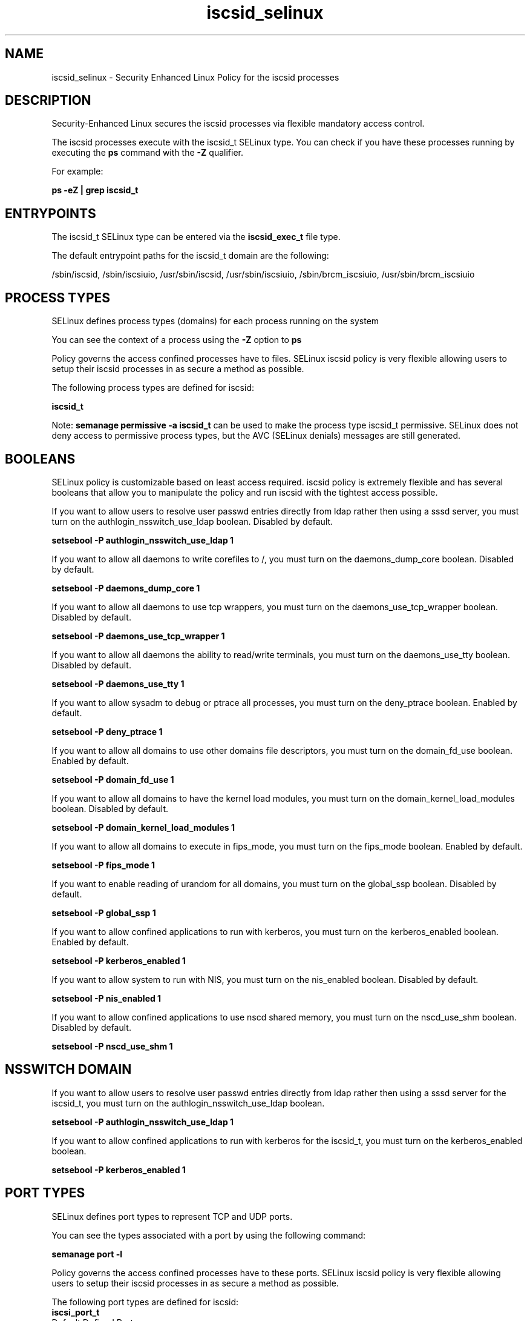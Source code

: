 .TH  "iscsid_selinux"  "8"  "13-01-16" "iscsid" "SELinux Policy documentation for iscsid"
.SH "NAME"
iscsid_selinux \- Security Enhanced Linux Policy for the iscsid processes
.SH "DESCRIPTION"

Security-Enhanced Linux secures the iscsid processes via flexible mandatory access control.

The iscsid processes execute with the iscsid_t SELinux type. You can check if you have these processes running by executing the \fBps\fP command with the \fB\-Z\fP qualifier.

For example:

.B ps -eZ | grep iscsid_t


.SH "ENTRYPOINTS"

The iscsid_t SELinux type can be entered via the \fBiscsid_exec_t\fP file type.

The default entrypoint paths for the iscsid_t domain are the following:

/sbin/iscsid, /sbin/iscsiuio, /usr/sbin/iscsid, /usr/sbin/iscsiuio, /sbin/brcm_iscsiuio, /usr/sbin/brcm_iscsiuio
.SH PROCESS TYPES
SELinux defines process types (domains) for each process running on the system
.PP
You can see the context of a process using the \fB\-Z\fP option to \fBps\bP
.PP
Policy governs the access confined processes have to files.
SELinux iscsid policy is very flexible allowing users to setup their iscsid processes in as secure a method as possible.
.PP
The following process types are defined for iscsid:

.EX
.B iscsid_t
.EE
.PP
Note:
.B semanage permissive -a iscsid_t
can be used to make the process type iscsid_t permissive. SELinux does not deny access to permissive process types, but the AVC (SELinux denials) messages are still generated.

.SH BOOLEANS
SELinux policy is customizable based on least access required.  iscsid policy is extremely flexible and has several booleans that allow you to manipulate the policy and run iscsid with the tightest access possible.


.PP
If you want to allow users to resolve user passwd entries directly from ldap rather then using a sssd server, you must turn on the authlogin_nsswitch_use_ldap boolean. Disabled by default.

.EX
.B setsebool -P authlogin_nsswitch_use_ldap 1

.EE

.PP
If you want to allow all daemons to write corefiles to /, you must turn on the daemons_dump_core boolean. Disabled by default.

.EX
.B setsebool -P daemons_dump_core 1

.EE

.PP
If you want to allow all daemons to use tcp wrappers, you must turn on the daemons_use_tcp_wrapper boolean. Disabled by default.

.EX
.B setsebool -P daemons_use_tcp_wrapper 1

.EE

.PP
If you want to allow all daemons the ability to read/write terminals, you must turn on the daemons_use_tty boolean. Disabled by default.

.EX
.B setsebool -P daemons_use_tty 1

.EE

.PP
If you want to allow sysadm to debug or ptrace all processes, you must turn on the deny_ptrace boolean. Enabled by default.

.EX
.B setsebool -P deny_ptrace 1

.EE

.PP
If you want to allow all domains to use other domains file descriptors, you must turn on the domain_fd_use boolean. Enabled by default.

.EX
.B setsebool -P domain_fd_use 1

.EE

.PP
If you want to allow all domains to have the kernel load modules, you must turn on the domain_kernel_load_modules boolean. Disabled by default.

.EX
.B setsebool -P domain_kernel_load_modules 1

.EE

.PP
If you want to allow all domains to execute in fips_mode, you must turn on the fips_mode boolean. Enabled by default.

.EX
.B setsebool -P fips_mode 1

.EE

.PP
If you want to enable reading of urandom for all domains, you must turn on the global_ssp boolean. Disabled by default.

.EX
.B setsebool -P global_ssp 1

.EE

.PP
If you want to allow confined applications to run with kerberos, you must turn on the kerberos_enabled boolean. Enabled by default.

.EX
.B setsebool -P kerberos_enabled 1

.EE

.PP
If you want to allow system to run with NIS, you must turn on the nis_enabled boolean. Disabled by default.

.EX
.B setsebool -P nis_enabled 1

.EE

.PP
If you want to allow confined applications to use nscd shared memory, you must turn on the nscd_use_shm boolean. Disabled by default.

.EX
.B setsebool -P nscd_use_shm 1

.EE

.SH NSSWITCH DOMAIN

.PP
If you want to allow users to resolve user passwd entries directly from ldap rather then using a sssd server for the iscsid_t, you must turn on the authlogin_nsswitch_use_ldap boolean.

.EX
.B setsebool -P authlogin_nsswitch_use_ldap 1
.EE

.PP
If you want to allow confined applications to run with kerberos for the iscsid_t, you must turn on the kerberos_enabled boolean.

.EX
.B setsebool -P kerberos_enabled 1
.EE

.SH PORT TYPES
SELinux defines port types to represent TCP and UDP ports.
.PP
You can see the types associated with a port by using the following command:

.B semanage port -l

.PP
Policy governs the access confined processes have to these ports.
SELinux iscsid policy is very flexible allowing users to setup their iscsid processes in as secure a method as possible.
.PP
The following port types are defined for iscsid:

.EX
.TP 5
.B iscsi_port_t
.TP 10
.EE


Default Defined Ports:
tcp 3260
.EE
.SH "MANAGED FILES"

The SELinux process type iscsid_t can manage files labeled with the following file types.  The paths listed are the default paths for these file types.  Note the processes UID still need to have DAC permissions.

.br
.B iscsi_lock_t

	/var/lock/iscsi(/.*)?
.br

.br
.B iscsi_tmp_t


.br
.B iscsi_var_run_t

	/var/run/iscsid\.pid
.br
	/var/run/iscsiuio\.pid
.br

.br
.B root_t

	/
.br
	/initrd
.br

.br
.B sysfs_t

	/sys(/.*)?
.br

.SH FILE CONTEXTS
SELinux requires files to have an extended attribute to define the file type.
.PP
You can see the context of a file using the \fB\-Z\fP option to \fBls\bP
.PP
Policy governs the access confined processes have to these files.
SELinux iscsid policy is very flexible allowing users to setup their iscsid processes in as secure a method as possible.
.PP

.PP
.B STANDARD FILE CONTEXT

SELinux defines the file context types for the iscsid, if you wanted to
store files with these types in a diffent paths, you need to execute the semanage command to sepecify alternate labeling and then use restorecon to put the labels on disk.

.B semanage fcontext -a -t iscsid_exec_t '/srv/iscsid/content(/.*)?'
.br
.B restorecon -R -v /srv/myiscsid_content

Note: SELinux often uses regular expressions to specify labels that match multiple files.

.I The following file types are defined for iscsid:


.EX
.PP
.B iscsid_exec_t
.EE

- Set files with the iscsid_exec_t type, if you want to transition an executable to the iscsid_t domain.

.br
.TP 5
Paths:
/sbin/iscsid, /sbin/iscsiuio, /usr/sbin/iscsid, /usr/sbin/iscsiuio, /sbin/brcm_iscsiuio, /usr/sbin/brcm_iscsiuio

.PP
Note: File context can be temporarily modified with the chcon command.  If you want to permanently change the file context you need to use the
.B semanage fcontext
command.  This will modify the SELinux labeling database.  You will need to use
.B restorecon
to apply the labels.

.SH "COMMANDS"
.B semanage fcontext
can also be used to manipulate default file context mappings.
.PP
.B semanage permissive
can also be used to manipulate whether or not a process type is permissive.
.PP
.B semanage module
can also be used to enable/disable/install/remove policy modules.

.B semanage port
can also be used to manipulate the port definitions

.B semanage boolean
can also be used to manipulate the booleans

.PP
.B system-config-selinux
is a GUI tool available to customize SELinux policy settings.

.SH AUTHOR
This manual page was auto-generated using
.B "sepolicy manpage"
by Dan Walsh.

.SH "SEE ALSO"
selinux(8), iscsid(8), semanage(8), restorecon(8), chcon(1), sepolicy(8)
, setsebool(8)
